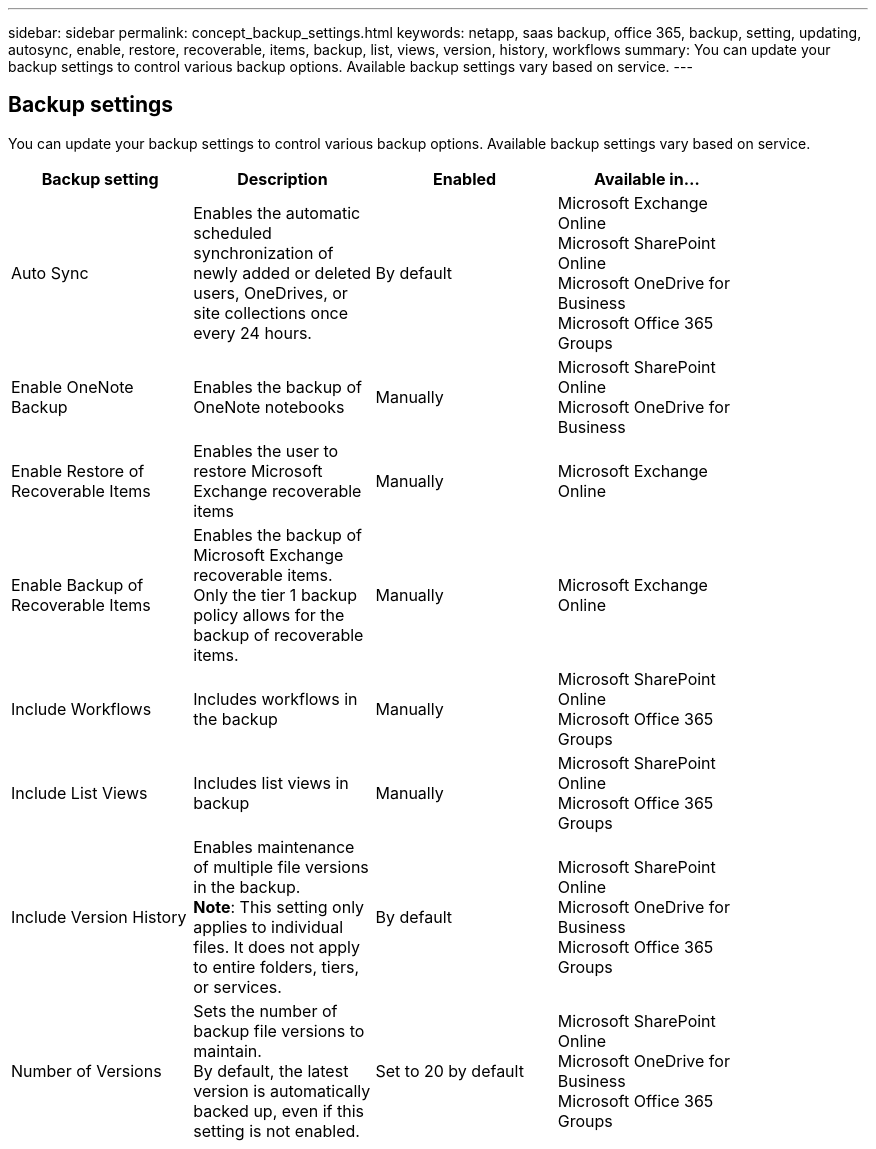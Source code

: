 ---
sidebar: sidebar
permalink: concept_backup_settings.html
keywords: netapp, saas backup, office 365, backup, setting, updating, autosync, enable, restore, recoverable, items, backup, list, views, version, history, workflows
summary: You can update your backup settings to control various backup options. Available backup settings vary based on service.
---

== Backup settings
:toc: macro
:toclevels: 1
:hardbreaks:
:nofooter:
:icons: font
:linkattrs:
:imagesdir: ./media/

[.lead]
You can update your backup settings to control various backup options. Available backup settings vary based on service.

[options="header" width="85%"]
|=======
|Backup setting |Description |Enabled |Available in...
|Auto Sync |Enables the automatic scheduled synchronization of newly added or deleted users, OneDrives, or site collections once every 24 hours. |By default |Microsoft Exchange Online
Microsoft SharePoint Online
Microsoft OneDrive for Business
Microsoft Office 365 Groups
|Enable OneNote Backup |Enables the backup of OneNote notebooks |Manually |Microsoft SharePoint Online
Microsoft OneDrive for Business
|Enable Restore of Recoverable Items |Enables the user to restore Microsoft Exchange recoverable items |Manually |Microsoft Exchange Online
|Enable Backup of Recoverable Items |Enables the backup of Microsoft Exchange recoverable items.  Only the tier 1 backup policy allows for the backup of recoverable items. |Manually |Microsoft Exchange Online
|Include Workflows| Includes workflows in the backup |Manually |Microsoft SharePoint Online
Microsoft Office 365 Groups
|Include List Views| Includes list views in backup |Manually |Microsoft SharePoint Online
Microsoft Office 365 Groups
|Include Version History| Enables maintenance of multiple file versions in the backup.
*Note*: This setting only applies to individual files.  It does not apply to entire folders, tiers, or services. |By default |Microsoft SharePoint Online
Microsoft OneDrive for Business
Microsoft Office 365 Groups
|Number of Versions |Sets the number of backup file versions to maintain.
By default, the latest version is automatically backed up, even if this setting is not enabled. |Set to 20 by default |Microsoft SharePoint Online
Microsoft OneDrive for Business
Microsoft Office 365 Groups
|=======
